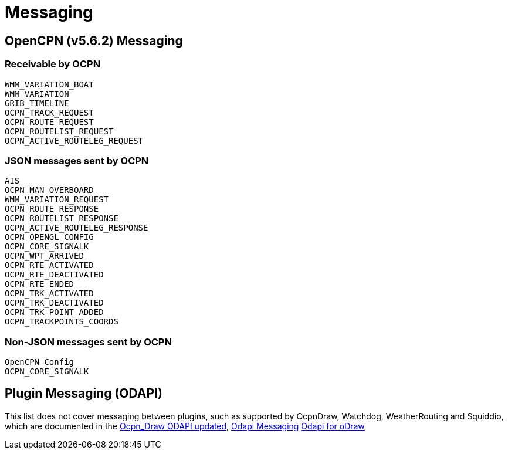 = Messaging

== OpenCPN (v5.6.2) Messaging

=== Receivable by OCPN

    WMM_VARIATION_BOAT
    WMM_VARIATION
    GRIB_TIMELINE
    OCPN_TRACK_REQUEST
    OCPN_ROUTE_REQUEST
    OCPN_ROUTELIST_REQUEST
    OCPN_ACTIVE_ROUTELEG_REQUEST


=== JSON messages sent by OCPN

    AIS
    OCPN_MAN_OVERBOARD
    WMM_VARIATION_REQUEST
    OCPN_ROUTE_RESPONSE
    OCPN_ROUTELIST_RESPONSE
    OCPN_ACTIVE_ROUTELEG_RESPONSE
    OCPN_OPENGL_CONFIG
    OCPN_CORE_SIGNALK
    OCPN_WPT_ARRIVED
    OCPN_RTE_ACTIVATED
    OCPN_RTE_DEACTIVATED
    OCPN_RTE_ENDED
    OCPN_TRK_ACTIVATED
    OCPN_TRK_DEACTIVATED
    OCPN_TRK_POINT_ADDED
    OCPN_TRACKPOINTS_COORDS


=== Non-JSON messages sent by OCPN

    OpenCPN Config
    OCPN_CORE_SIGNALK

== Plugin Messaging (ODAPI)

This list does not cover messaging between plugins, such as supported by OcpnDraw, Watchdog, WeatherRouting and Squiddio, which are documented in the 
https://opencpn-manuals.github.io/main/ocpn-dev-manual/pm-tp-ocpn_draw_odapi.html[Ocpn_Draw ODAPI updated], 
https://opencpn-manuals.github.io/main/ocpn-dev-manual/pm-tp-odapi-messaging.html[Odapi Messaging]
https://opencpn-manuals.github.io/main/ocpn-dev-manual/pm-tp-odapi.html[Odapi for oDraw] 
